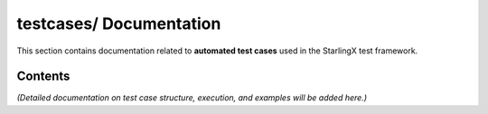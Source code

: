 ============================
**testcases/** Documentation
============================

This section contains documentation related to **automated test cases** used in the StarlingX test framework.

--------
Contents
--------

*(Detailed documentation on test case structure, execution, and examples will be added here.)*
